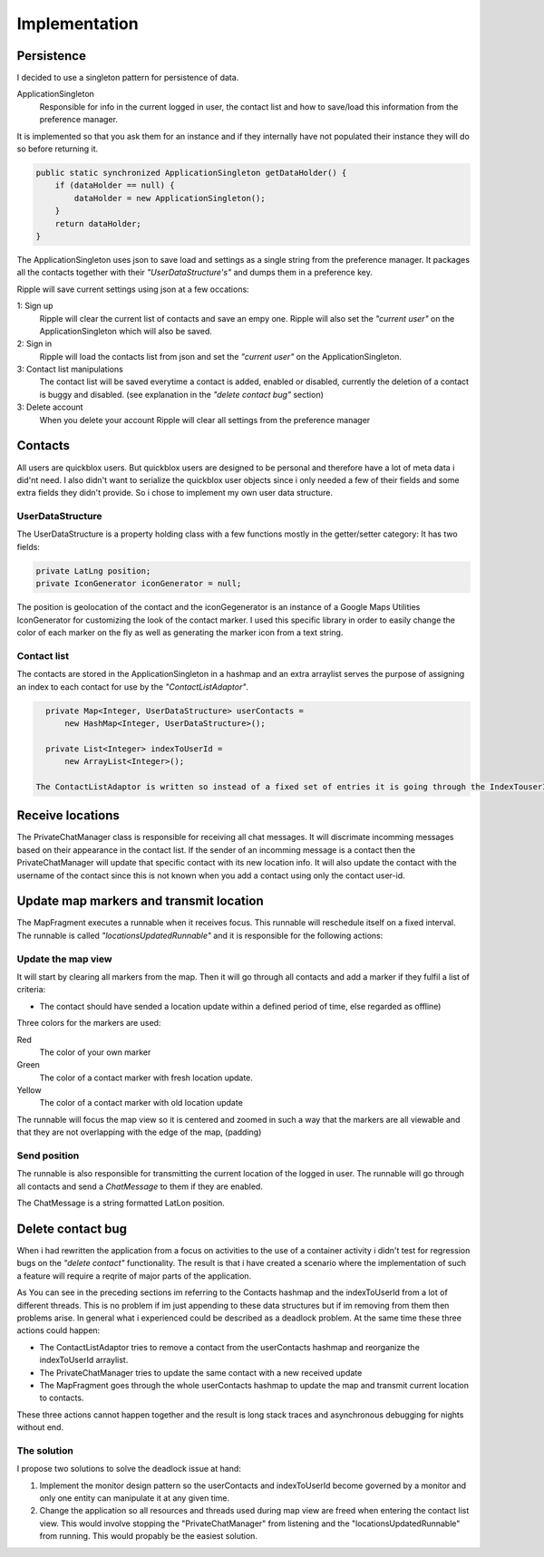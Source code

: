 Implementation
==============

Persistence
-----------

I decided to use a singleton pattern for persistence of data.

ApplicationSingleton
	Responsible for info in the current logged in user, the contact list and how to save/load this information from the preference manager.

It is implemented so that you ask them for an instance and if they internally have not populated their instance they will do so before returning it.

.. code-block:: java

    public static synchronized ApplicationSingleton getDataHolder() {
        if (dataHolder == null) {
            dataHolder = new ApplicationSingleton();
        }
        return dataHolder;
    }

The ApplicationSingleton uses json to save load and settings as a single string from the preference manager.
It packages all the contacts together with their *"UserDataStructure's"* and dumps them in a preference key.

Ripple will save current settings using json at a few occations:

1: Sign up
	Ripple will clear the current list of contacts and save an empy one.
	Ripple will also set the *"current user"* on the ApplicationSingleton which will also be saved.
2: Sign in
	Ripple will load the contacts list from json and set the *"current user"* on the ApplicationSingleton.
3: Contact list manipulations
	The contact list will be saved everytime a contact is added, enabled or disabled, currently the deletion of a contact is buggy and disabled. (see explanation in the *"delete contact bug"* section)
3: Delete account
	When you delete your account Ripple will clear all settings from the preference manager

Contacts
--------

All users are quickblox users. But quickblox users are designed to be personal and therefore have a lot of meta data i did'nt need. I also didn't want to serialize the quickblox user objects since i only needed a few of their fields and some extra fields they didn't provide.
So i chose to implement my own user data structure.

UserDataStructure
'''''''''''''''''

The UserDataStructure is a property holding class with a few functions mostly in the getter/setter category:
It has two fields:

.. code-block:: java

    private LatLng position;
    private IconGenerator iconGenerator = null;

The position is geolocation of the contact and the iconGegenerator is an instance of a Google Maps Utilities IconGenerator for customizing the look of the contact marker.
I used this specific library in order to easily change the color of each marker on the fly as well as generating the marker icon from a text string.

Contact list
''''''''''''

The contacts are stored in the ApplicationSingleton in a hashmap and an extra arraylist serves the purpose of assigning an index to each contact for use by the *"ContactListAdaptor"*.

.. code-block:: java

    private Map<Integer, UserDataStructure> userContacts = 
    	new HashMap<Integer, UserDataStructure>();

    private List<Integer> indexToUserId = 
    	new ArrayList<Integer>();

  The ContactListAdaptor is written so instead of a fixed set of entries it is going through the IndexTouserId arraylist every time it is updated.


Receive locations
-----------------

The PrivateChatManager class is responsible for receiving all chat messages. It will discrimate incomming messages based on their appearance in the contact list.
If the sender of an incomming message is a contact then the PrivateChatManager will update that specific contact with its new location info.
It will also update the contact with the username of the contact since this is not known when you add a contact using only the contact user-id.

Update map markers and transmit location
----------------------------------------

The MapFragment executes a runnable when it receives focus. This runnable will reschedule itself on a fixed interval.
The runnable is called *"locationsUpdatedRunnable"* and it is responsible for the following actions:

Update the map view
'''''''''''''''''''

It will start by clearing all markers from the map. Then it will go through all contacts and add a marker if they fulfil a list of criteria:

* The contact should have sended a location update within a defined period of time, else regarded as offline)

Three colors for the markers are used:

Red
	The color of your own marker
Green
	The color of a contact marker with fresh location update.
Yellow
	The color of a contact marker with old location update

The runnable will focus the map view so it is centered and zoomed in such a way that the markers are all viewable and that they are not overlapping with the edge of the map, (padding)

Send position
'''''''''''''

The runnable is also responsible for transmitting the current location of the logged in user.
The runnable will go through all contacts and send a *ChatMessage* to them if they are enabled.

The ChatMessage is a string formatted LatLon position.


Delete contact bug
------------------

When i had rewritten the application from a focus on activities to the use of a container activity i didn't test for regression bugs on the *"delete contact"* functionality.
The result is that i have created a scenario where the implementation of such a feature will require a reqrite of major parts of the application.

As You can see in the preceding sections im referring to the Contacts hashmap and the indexToUserId from a lot of different threads.
This is no problem if im just appending to these data structures but if im removing from them then problems arise.
In general what i experienced could be described as a deadlock problem. At the same time these three actions could happen:

* The ContactListAdaptor tries to remove a contact from the userContacts hashmap and reorganize the indexToUserId arraylist.
* The PrivateChatManager tries to update the same contact with a new received update
* The MapFragment goes through the whole userContacts hashmap to update the map and transmit current location to contacts.
  
These three actions cannot happen together  and the result is long stack traces and asynchronous debugging for nights without end.

The solution
''''''''''''

I propose two solutions to solve the deadlock issue at hand:

1. Implement the monitor design pattern so the userContacts and indexToUserId become governed by a monitor and only one 
   entity can manipulate it at any given time.
2. Change the application so all resources and threads used during map view are freed when entering the contact list view.
   This would involve stopping the "PrivateChatManager" from listening and the "locationsUpdatedRunnable" from running. This would propably be the easiest solution.


